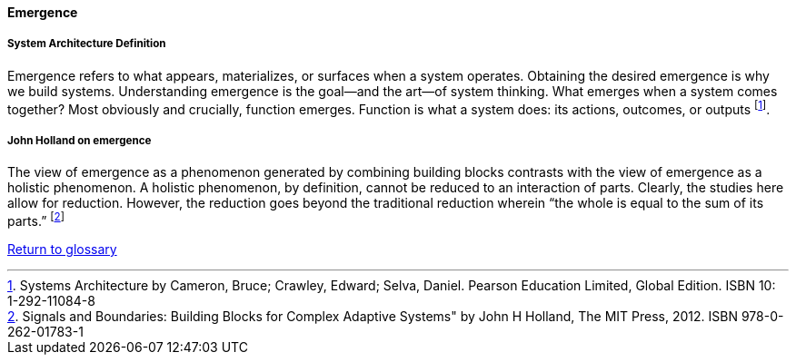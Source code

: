 [[emergence]]
==== Emergence

===== System Architecture Definition

Emergence refers to what appears, materializes, or surfaces when a system  operates. Obtaining the desired emergence is why we build systems. Understanding emergence  is the goal—and the art—of system thinking.  What emerges when a system comes together? Most obviously and crucially, function  emerges. Function is what a system does: its actions, outcomes, or outputs footnote:[Systems Architecture by Cameron, Bruce; Crawley, Edward; Selva, Daniel.  Pearson Education Limited, Global Edition. ISBN 10: 1-292-11084-8 ].

===== John Holland on emergence 

The view of emergence as a phenomenon generated by combining building blocks contrasts with the view of emergence as a holistic phenomenon. A holistic phenomenon, by definition, cannot be reduced to an interaction of parts. Clearly, the studies here allow for reduction. However, the reduction goes beyond the traditional reduction wherein “the whole is equal to the sum of its parts.” footnote:[Signals and Boundaries: Building Blocks for Complex Adaptive Systems" by John H Holland, The MIT Press, 2012. ISBN 978-0-262-01783-1]

link:/docs/glossary/glossary.html[Return to glossary]


